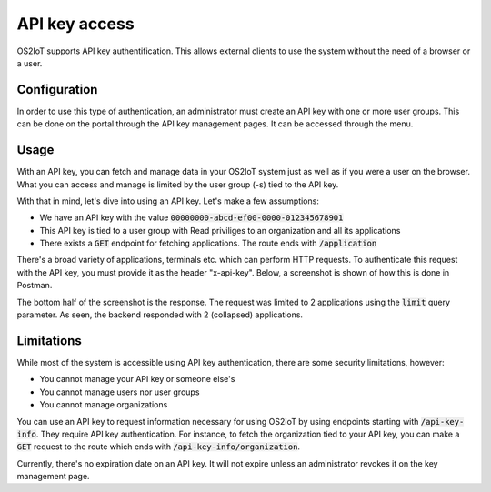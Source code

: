 API key access
----------------

OS2IoT supports API key authentification. This allows external clients to use the system without the need of a browser or a user.

Configuration
^^^^^^^^^^^^^

In order to use this type of authentication, an administrator must create an API key with one or more user groups.
This can be done on the portal through the API key management pages. It can be accessed through the menu.


Usage
^^^^^
With an API key, you can fetch and manage data in your OS2IoT system just as well as if you were a user on the browser.
What you can access and manage is limited by the user group (-s) tied to the API key.

With that in mind, let's dive into using an API key. Let's make a few assumptions:

- We have an API key with the value :code:`00000000-abcd-ef00-0000-012345678901`
- This API key is tied to a user group with Read priviliges to an organization and all its applications
- There exists a :code:`GET` endpoint for fetching applications. The route ends with :code:`/application`

There's a broad variety of applications, terminals etc. which can perform HTTP requests. To authenticate this request
with the API key, you must provide it as the header "x-api-key". Below, a screenshot is shown of how this is done in Postman.

|api-key-usage|

The bottom half of the screenshot is the response. The request was limited to 2 applications using the :code:`limit` query parameter.
As seen, the backend responded with 2 (collapsed) applications.


Limitations
^^^^^^^^^^^
While most of the system is accessible using API key authentication, there are some security limitations, however:

- You cannot manage your API key or someone else's
- You cannot manage users nor user groups
- You cannot manage organizations

You can use an API key to request information necessary for using OS2IoT by using endpoints starting with :code:`/api-key-info`. They require API key authentication.
For instance, to fetch the organization tied to your API key, you can make a :code:`GET` request to the route which ends with :code:`/api-key-info/organization`.

Currently, there's no expiration date on an API key. It will not expire unless an administrator revokes it on the key management page.

.. |api-key-usage| image:: ./media/api-key-usage.jpg
